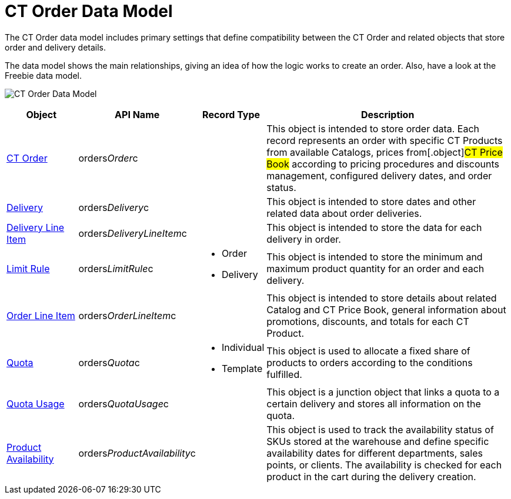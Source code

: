 = CT Order Data Model

The CT Order data model includes primary settings that define
compatibility between the [.object]#CT Order# and related
objects that store order and delivery details.

The data model shows the main relationships, giving an idea of how the
logic works to create an order. Also, have a look at the Freebie data
model.

image:CT-Order-Data-Model.png[]



[width="100%",cols="15%,20%,10%,55%"]
|===
|*Object* |*API Name* |*Record Type* |*Description*

|xref:admin-guide/managing-ct-orders/order-management/ref-guide/ct-order-data-model/ct-order-data-model[CT Order]
|[.apiobject]#orders__Order__c# | |This object is
intended to store order data. Each record represents an order with
specific [.object]#CT Products# from available
[.object]#Catalogs#, prices from[.object]#CT Price
Book# according to pricing procedures and discounts management,
configured delivery dates, and order status.

|xref:delivery-field-reference[Delivery]
|[.apiobject]#orders__Delivery__c# | |This object is
intended to store dates and other related data about order deliveries.

|xref:admin-guide/managing-ct-orders/delivery-management/delivery-line-item-field-reference.adoc[Delivery Line Item]
|[.apiobject]#orders__DeliveryLineItem__c# | |This
object is intended to store the data for each delivery in order.

|xref:limit-rules[Limit Rule]
|[.apiobject]#orders__LimitRule__c# a|
* Order
* Delivery

|This object is intended to store the minimum and maximum product
quantity for an order and each delivery.

|xref:admin-guide/managing-ct-orders/order-management/ref-guide/ct-order-data-model/order-line-item-field-reference[Order Line Item]
|[.apiobject]#orders__OrderLineItem__c# | |This
object is intended to store details about related
[.object]#Catalog# and [.object]#CT Price Book#, general
information about promotions, discounts, and totals for each
[.object]#CT Product#.

|xref:quota-field-reference[Quota]
|[.apiobject]#orders__Quota__c# a|
* Individual
* Template

|This object is used to allocate a fixed share of products to orders
according to the conditions fulfilled.

|xref:quota-usage-field-reference[Quota Usage]
|[.apiobject]#orders__QuotaUsage__c# | |This object is
a junction object that links a quota to a certain delivery and stores
all information on the quota.

|xref:product-availability[Product Availability]
|[.apiobject]#orders__ProductAvailability__c# | |This
object is used to track the availability status of SKUs stored at the
warehouse and define specific availability dates for different
departments, sales points, or clients. The availability is checked for
each product in the cart during the delivery creation.
|===
